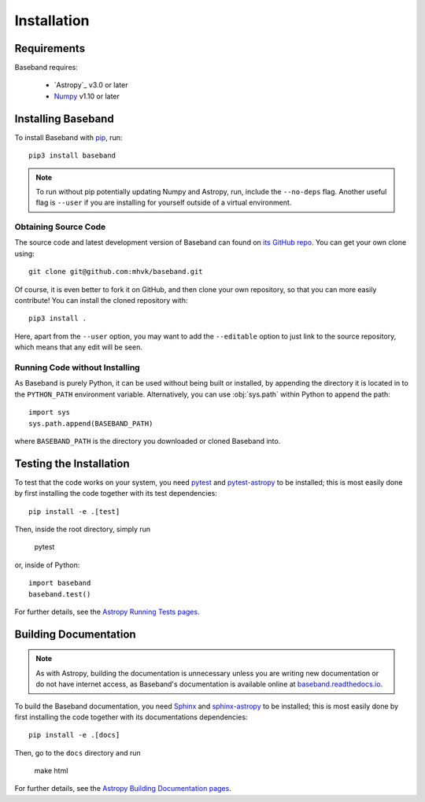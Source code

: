 .. _installation:

************
Installation
************

.. _install_reqs:

Requirements
============

Baseband requires:

    - `Astropy`_ v3.0 or later
    - `Numpy <https://www.numpy.org/>`_ v1.10 or later

.. _install_baseband:

Installing Baseband
===================

To install Baseband with `pip <https://pip.pypa.io/>`_,
run::

    pip3 install baseband

.. note::

    To run without pip potentially updating Numpy and Astropy, run, include the
    ``--no-deps`` flag.  Another useful flag is ``--user`` if you are
    installing for yourself outside of a virtual environment.

Obtaining Source Code
---------------------

The source code and latest development version of Baseband can found on `its
GitHub repo <https://github.com/mhvk/baseband>`_.  You can get your own clone
using::

    git clone git@github.com:mhvk/baseband.git

Of course, it is even better to fork it on GitHub, and then clone your own
repository, so that you can more easily contribute!  You can install the
cloned repository with::

  pip3 install .

Here, apart from the ``--user`` option, you may want to add the ``--editable``
option to just link to the source repository, which means that any edit will
be seen.

Running Code without Installing
-------------------------------

As Baseband is purely Python, it can be used without being built or installed,
by appending the directory it is located in to the ``PYTHON_PATH`` environment
variable.  Alternatively, you can use :obj:`sys.path` within Python to append
the path::

    import sys
    sys.path.append(BASEBAND_PATH)

where ``BASEBAND_PATH`` is the directory you downloaded or cloned Baseband into.

.. _install_sourcebuildtest:

Testing the Installation
========================

To test that the code works on your system, you need
`pytest <http://pytest.org>`_ and
`pytest-astropy <https://github.com/astropy/pytest-astropy>`_
to be installed;
this is most easily done by first installing the code together
with its test dependencies::

    pip install -e .[test]

Then, inside the root directory, simply run

    pytest

or, inside of Python::

    import baseband
    baseband.test()

For further details, see the `Astropy Running Tests pages
<https://astropy.readthedocs.io/en/latest/development/testguide.html#running-tests>`_.

.. _install_builddocs:

Building Documentation
======================

.. note::

    As with Astropy, building the documentation is unnecessary unless you
    are writing new documentation or do not have internet access, as
    Baseband's documentation is available online at
    `baseband.readthedocs.io <https://baseband.readthedocs.io>`_.

To build the Baseband documentation, you need
`Sphinx <http://sphinx.pocoo.org>`_ and
`sphinx-astropy <https://github.com/astropy/sphinx-astropy>`_
to be installed;
this is most easily done by first installing the code together
with its documentations dependencies::

    pip install -e .[docs]

Then, go to the ``docs`` directory and run

    make html

For further details, see the `Astropy Building Documentation pages
<http://docs.astropy.org/en/latest/install.html#builddocs>`_.
